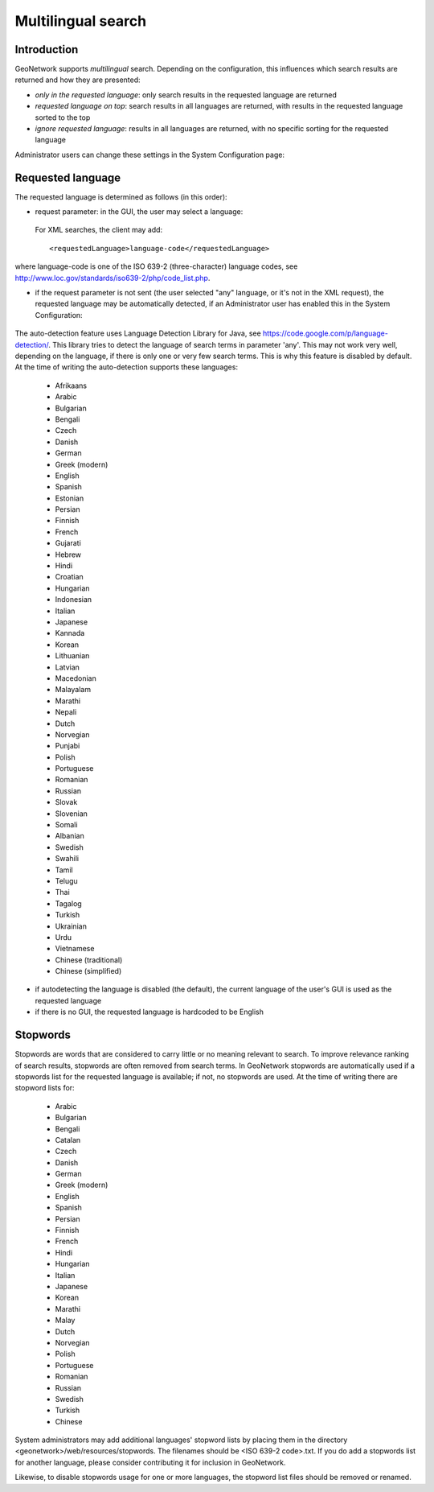 .. _multilingual:

Multilingual search
=========

Introduction
------------

GeoNetwork supports *multilingual* search. Depending on the configuration, this influences which search results are returned and how they are presented:

- *only in the requested language*: only search results in the requested language are returned

- *requested language on top*: search results in all languages are returned, with results in the requested language sorted to the top

- *ignore requested language*: results in all languages are returned, with no specific sorting for the requested language

Administrator users can change these settings in the System Configuration page:

.. figure:: requested-language-behaviour.png

Requested language
-----------------------

The requested language is determined as follows (in this order):

- request parameter: in the GUI, the user may select a language:

.. figure:: requested-language-in-search-form.png

 For XML searches, the client may add::

    <requestedLanguage>language-code</requestedLanguage>

where language-code is one of the ISO 639-2 (three-character) language codes, see http://www.loc.gov/standards/iso639-2/php/code_list.php.

- if the request parameter is not sent (the user selected "any" language, or it's not in the XML request), the requested language may be automatically detected, if an Administrator user has enabled this in the System Configuration:

.. figure:: enable-auto-detection.png

The auto-detection feature uses Language Detection Library for Java, see https://code.google.com/p/language-detection/. This library tries to detect the language of search terms in parameter 'any'. This may not work very well, depending on the language, if there is only one or very few search terms. This is why this feature is disabled by default. At the time of writing the auto-detection supports these languages:

    - Afrikaans
    - Arabic
    - Bulgarian
    - Bengali
    - Czech
    - Danish
    - German
    - Greek (modern)
    - English
    - Spanish
    - Estonian
    - Persian
    - Finnish
    - French
    - Gujarati
    - Hebrew
    - Hindi
    - Croatian
    - Hungarian
    - Indonesian
    - Italian
    - Japanese
    - Kannada
    - Korean
    - Lithuanian
    - Latvian
    - Macedonian
    - Malayalam
    - Marathi
    - Nepali
    - Dutch
    - Norvegian
    - Punjabi
    - Polish
    - Portuguese
    - Romanian
    - Russian
    - Slovak
    - Slovenian
    - Somali
    - Albanian
    - Swedish
    - Swahili
    - Tamil
    - Telugu
    - Thai
    - Tagalog
    - Turkish
    - Ukrainian
    - Urdu
    - Vietnamese
    - Chinese (traditional)
    - Chinese (simplified)

- if autodetecting the language is disabled (the default), the current language of the user's GUI is used as the requested language

- if there is no GUI, the requested language is hardcoded to be English

Stopwords
------------------------
Stopwords are words that are considered to carry little or no meaning relevant to search. To improve relevance ranking of search results, stopwords are often removed from search terms. In GeoNetwork stopwords are automatically used if a stopwords list for the requested language is available; if not, no stopwords are used. At the time of writing there are stopword lists for:

    - Arabic
    - Bulgarian
    - Bengali
    - Catalan
    - Czech
    - Danish
    - German
    - Greek (modern)
    - English
    - Spanish
    - Persian
    - Finnish
    - French
    - Hindi
    - Hungarian
    - Italian
    - Japanese
    - Korean
    - Marathi
    - Malay
    - Dutch
    - Norvegian
    - Polish
    - Portuguese
    - Romanian
    - Russian
    - Swedish
    - Turkish
    - Chinese

System administrators may add additional languages' stopword lists by placing them in the directory <geonetwork>/web/resources/stopwords. The filenames should be <ISO 639-2 code>.txt. If you do add a stopwords list for another language, please consider contributing it for inclusion in GeoNetwork.

Likewise, to disable stopwords usage for one or more languages, the stopword list files should be removed or renamed.